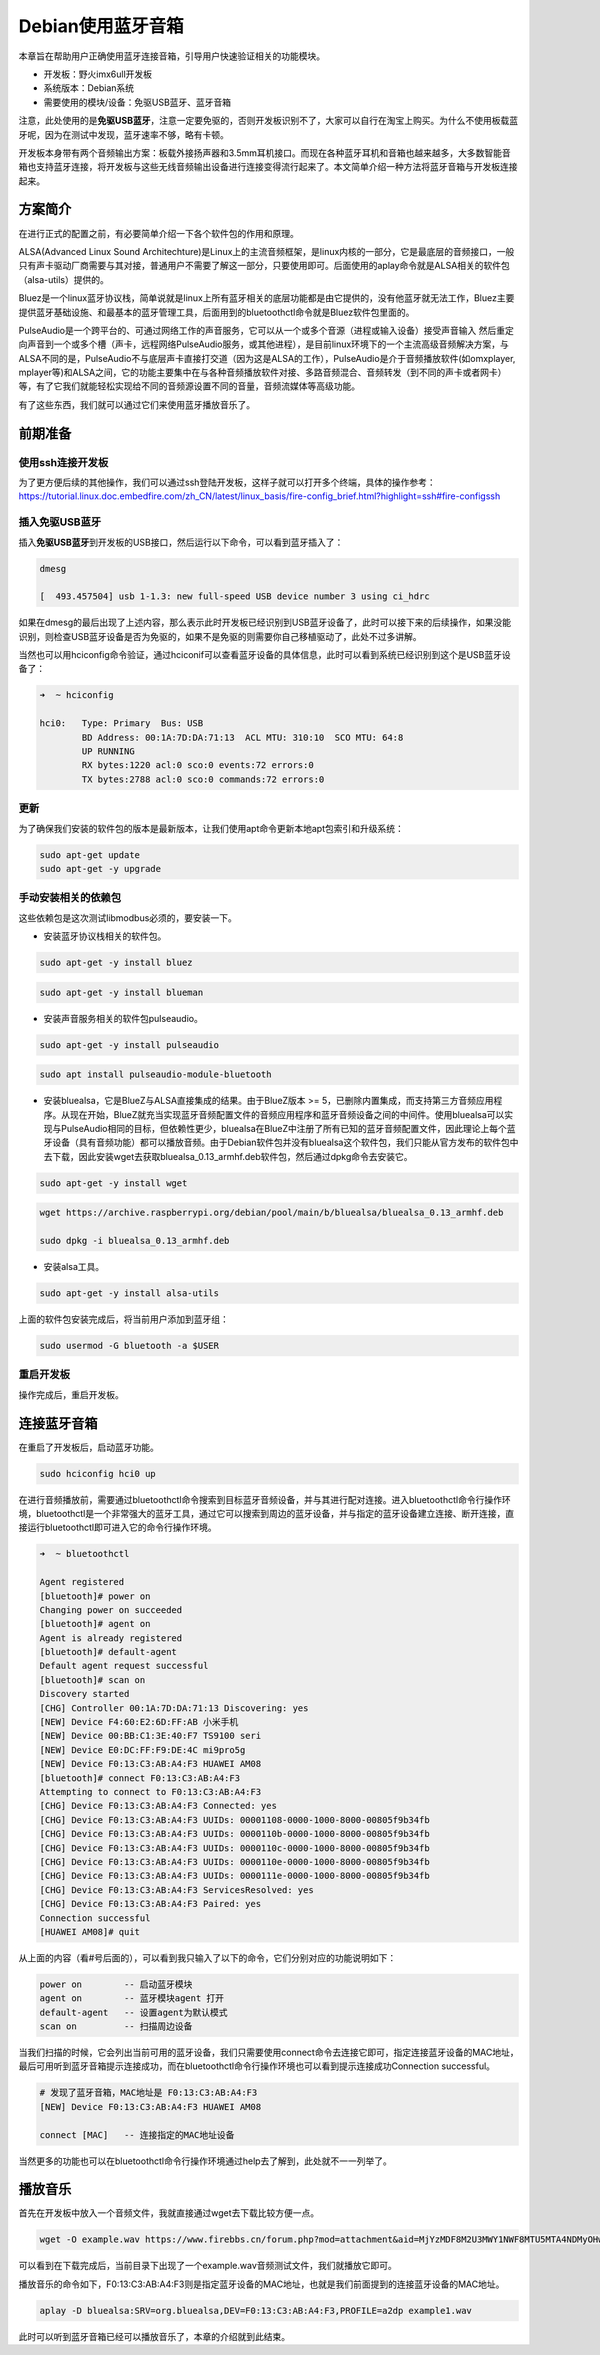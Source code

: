 Debian使用蓝牙音箱
==================

本章旨在帮助用户正确使用蓝牙连接音箱，引导用户快速验证相关的功能模块。

-  开发板：野火imx6ull开发板
-  系统版本：Debian系统
-  需要使用的模块/设备：免驱USB蓝牙、蓝牙音箱

注意，此处使用的是\ **免驱USB蓝牙**\ ，注意一定要免驱的，否则开发板识别不了，大家可以自行在淘宝上购买。为什么不使用板载蓝牙呢，因为在测试中发现，蓝牙速率不够，略有卡顿。

开发板本身带有两个音频输出方案：板载外接扬声器和3.5mm耳机接口。而现在各种蓝牙耳机和音箱也越来越多，大多数智能音箱也支持蓝牙连接，将开发板与这些无线音频输出设备进行连接变得流行起来了。本文简单介绍一种方法将蓝牙音箱与开发板连接起来。

方案简介
--------

在进行正式的配置之前，有必要简单介绍一下各个软件包的作用和原理。

ALSA(Advanced Linux Sound
Architechture)是Linux上的主流音频框架，是linux内核的一部分，它是最底层的音频接口，一般只有声卡驱动厂商需要与其对接，普通用户不需要了解这一部分，只要使用即可。后面使用的aplay命令就是ALSA相关的软件包（alsa-utils）提供的。

Bluez是一个linux蓝牙协议栈，简单说就是linux上所有蓝牙相关的底层功能都是由它提供的，没有他蓝牙就无法工作，Bluez主要提供蓝牙基础设施、和最基本的蓝牙管理工具，后面用到的bluetoothctl命令就是Bluez软件包里面的。

PulseAudio是一个跨平台的、可通过网络工作的声音服务，它可以从一个或多个音源（进程或输入设备）接受声音输入
然后重定向声音到一个或多个槽（声卡，远程网络PulseAudio服务，或其他进程），是目前linux环境下的一个主流高级音频解决方案，与ALSA不同的是，PulseAudio不与底层声卡直接打交道（因为这是ALSA的工作），PulseAudio是介于音频播放软件(如omxplayer,
mplayer等)和ALSA之间，它的功能主要集中在与各种音频播放软件对接、多路音频混合、音频转发（到不同的声卡或者网卡）等，有了它我们就能轻松实现给不同的音频源设置不同的音量，音频流媒体等高级功能。

有了这些东西，我们就可以通过它们来使用蓝牙播放音乐了。

前期准备
--------

使用ssh连接开发板
~~~~~~~~~~~~~~~~~

为了更方便后续的其他操作，我们可以通过ssh登陆开发板，这样子就可以打开多个终端，具体的操作参考：\ https://tutorial.linux.doc.embedfire.com/zh_CN/latest/linux_basis/fire-config_brief.html?highlight=ssh#fire-configssh

插入免驱USB蓝牙
~~~~~~~~~~~~~~~

插入\ **免驱USB蓝牙**\ 到开发板的USB接口，然后运行以下命令，可以看到蓝牙插入了：

.. code:: bash

    dmesg

    [  493.457504] usb 1-1.3: new full-speed USB device number 3 using ci_hdrc

如果在dmesg的最后出现了上述内容，那么表示此时开发板已经识别到USB蓝牙设备了，此时可以接下来的后续操作，如果没能识别，则检查USB蓝牙设备是否为免驱的，如果不是免驱的则需要你自己移植驱动了，此处不过多讲解。

当然也可以用hciconfig命令验证，通过hciconif可以查看蓝牙设备的具体信息，此时可以看到系统已经识别到这个是USB蓝牙设备了：

.. code:: bash

    ➜  ~ hciconfig

    hci0:   Type: Primary  Bus: USB
            BD Address: 00:1A:7D:DA:71:13  ACL MTU: 310:10  SCO MTU: 64:8
            UP RUNNING 
            RX bytes:1220 acl:0 sco:0 events:72 errors:0
            TX bytes:2788 acl:0 sco:0 commands:72 errors:0

更新
~~~~

为了确保我们安装的软件包的版本是最新版本，让我们使用apt命令更新本地apt包索引和升级系统：

.. code:: bash

    sudo apt-get update
    sudo apt-get -y upgrade

手动安装相关的依赖包
~~~~~~~~~~~~~~~~~~~~

这些依赖包是这次测试libmodbus必须的，要安装一下。

-  安装蓝牙协议栈相关的软件包。

.. code:: bash

    sudo apt-get -y install bluez

.. code:: bash

    sudo apt-get -y install blueman

-  安装声音服务相关的软件包pulseaudio。

.. code:: bash

    sudo apt-get -y install pulseaudio

.. code:: bash

    sudo apt install pulseaudio-module-bluetooth 

-  安装bluealsa，它是BlueZ与ALSA直接集成的结果。由于BlueZ版本 >=
   5，已删除内置集成，而支持第三方音频应用程序。从现在开始，BlueZ就充当实现蓝牙音频配置文件的音频应用程序和蓝牙音频设备之间的中间件。使用bluealsa可以实现与PulseAudio相同的目标，但依赖性更少，bluealsa在BlueZ中注册了所有已知的蓝牙音频配置文件，因此理论上每个蓝牙设备（具有音频功能）都可以播放音频。由于Debian软件包并没有bluealsa这个软件包，我们只能从官方发布的软件包中去下载，因此安装wget去获取bluealsa\_0.13\_armhf.deb软件包，然后通过dpkg命令去安装它。

.. code:: bash

    sudo apt-get -y install wget

.. code:: bash

    wget https://archive.raspberrypi.org/debian/pool/main/b/bluealsa/bluealsa_0.13_armhf.deb

    sudo dpkg -i bluealsa_0.13_armhf.deb

-  安装alsa工具。

.. code:: bash

    sudo apt-get -y install alsa-utils

上面的软件包安装完成后，将当前用户添加到蓝牙组：

.. code:: bash

    sudo usermod -G bluetooth -a $USER

重启开发板
~~~~~~~~~~

操作完成后，重启开发板。

连接蓝牙音箱
------------

在重启了开发板后，启动蓝牙功能。

.. code:: bash

    sudo hciconfig hci0 up

在进行音频播放前，需要通过bluetoothctl命令搜索到目标蓝牙音频设备，并与其进行配对连接。进入bluetoothctl命令行操作环境，bluetoothctl是一个非常强大的蓝牙工具，通过它可以搜索到周边的蓝牙设备，并与指定的蓝牙设备建立连接、断开连接，直接运行bluetoothctl即可进入它的命令行操作环境。

.. code:: bash

    ➜  ~ bluetoothctl

    Agent registered
    [bluetooth]# power on
    Changing power on succeeded
    [bluetooth]# agent on
    Agent is already registered
    [bluetooth]# default-agent
    Default agent request successful
    [bluetooth]# scan on
    Discovery started
    [CHG] Controller 00:1A:7D:DA:71:13 Discovering: yes
    [NEW] Device F4:60:E2:6D:FF:AB 小米手机
    [NEW] Device 00:BB:C1:3E:40:F7 TS9100 seri
    [NEW] Device E0:DC:FF:F9:DE:4C mi9pro5g
    [NEW] Device F0:13:C3:AB:A4:F3 HUAWEI AM08
    [bluetooth]# connect F0:13:C3:AB:A4:F3 
    Attempting to connect to F0:13:C3:AB:A4:F3
    [CHG] Device F0:13:C3:AB:A4:F3 Connected: yes
    [CHG] Device F0:13:C3:AB:A4:F3 UUIDs: 00001108-0000-1000-8000-00805f9b34fb
    [CHG] Device F0:13:C3:AB:A4:F3 UUIDs: 0000110b-0000-1000-8000-00805f9b34fb
    [CHG] Device F0:13:C3:AB:A4:F3 UUIDs: 0000110c-0000-1000-8000-00805f9b34fb
    [CHG] Device F0:13:C3:AB:A4:F3 UUIDs: 0000110e-0000-1000-8000-00805f9b34fb
    [CHG] Device F0:13:C3:AB:A4:F3 UUIDs: 0000111e-0000-1000-8000-00805f9b34fb
    [CHG] Device F0:13:C3:AB:A4:F3 ServicesResolved: yes
    [CHG] Device F0:13:C3:AB:A4:F3 Paired: yes
    Connection successful
    [HUAWEI AM08]# quit

从上面的内容（看#号后面的），可以看到我只输入了以下的命令，它们分别对应的功能说明如下：

.. code:: bash

    power on        -- 启动蓝牙模块
    agent on        -- 蓝牙模块agent 打开
    default-agent   -- 设置agent为默认模式
    scan on         -- 扫描周边设备

当我们扫描的时候，它会列出当前可用的蓝牙设备，我们只需要使用connect命令去连接它即可，指定连接蓝牙设备的MAC地址，最后可用听到蓝牙音箱提示连接成功，而在bluetoothctl命令行操作环境也可以看到提示连接成功Connection
successful。

.. code:: bash

    # 发现了蓝牙音箱，MAC地址是 F0:13:C3:AB:A4:F3
    [NEW] Device F0:13:C3:AB:A4:F3 HUAWEI AM08

    connect [MAC]   -- 连接指定的MAC地址设备

当然更多的功能也可以在bluetoothctl命令行操作环境通过help去了解到，此处就不一一列举了。

播放音乐
--------

首先在开发板中放入一个音频文件，我就直接通过wget去下载比较方便一点。

.. code:: bash

    wget -O example.wav https://www.firebbs.cn/forum.php?mod=attachment&aid=MjYzMDF8M2U3MWY1NWF8MTU5MTA4NDMyOHwzNzM5M3wyNjI3NA%3D%3D

可以看到在下载完成后，当前目录下出现了一个example.wav音频测试文件，我们就播放它即可。

播放音乐的命令如下，F0:13:C3:AB:A4:F3则是指定蓝牙设备的MAC地址，也就是我们前面提到的连接蓝牙设备的MAC地址。

.. code:: bash

    aplay -D bluealsa:SRV=org.bluealsa,DEV=F0:13:C3:AB:A4:F3,PROFILE=a2dp example1.wav

此时可以听到蓝牙音箱已经可以播放音乐了，本章的介绍就到此结束。
